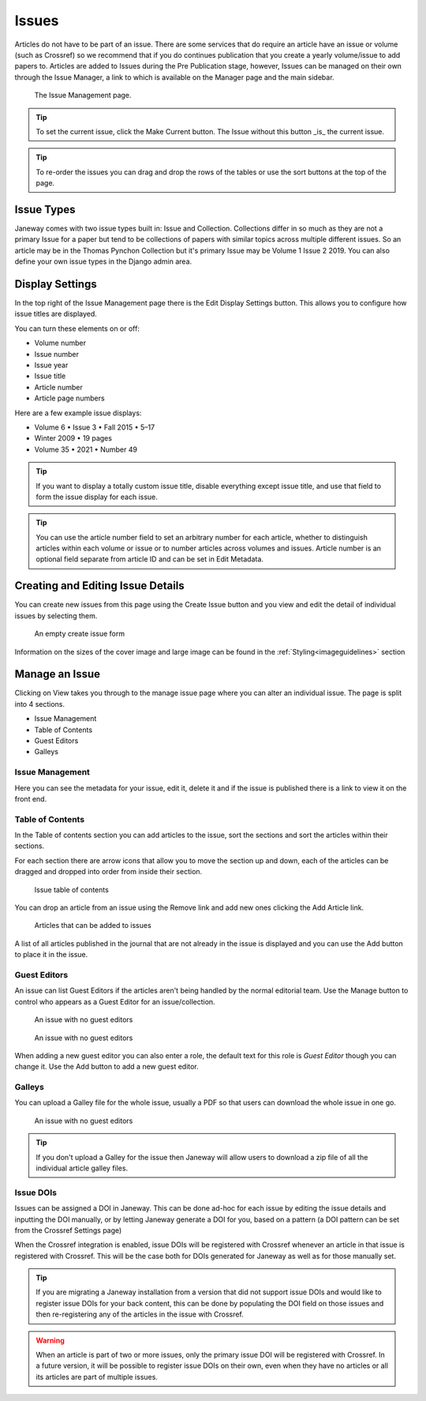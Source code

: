 Issues
======
Articles do not have to be part of an issue. There are some services that do require an article have an issue or volume (such as Crossref) so we recommend that if you do continues publication that you create a yearly volume/issue to add papers to.
Articles are added to Issues during the Pre Publication stage, however, Issues can be managed on their own through the Issue Manager, a link to which is available on the Manager page and the main sidebar.

.. figure:: ../nstatic/issue_management.png

    The Issue Management page.

.. tip::
    To set the current issue, click the Make Current button. The Issue without this button _is_ the current issue.

.. tip::
    To re-order the issues you can drag and drop the rows of the tables or use the sort buttons at the top of the page.

Issue Types
-----------
Janeway comes with two issue types built in: Issue and Collection. Collections differ in so much as they are not a primary Issue for a paper but tend to be collections of papers with similar topics across multiple different issues. So an article may be in the Thomas Pynchon Collection but it's primary Issue may be Volume 1 Issue 2 2019. You can also define your own issue types in the Django admin area.

Display Settings
----------------
In the top right of the Issue Management page there is the Edit Display Settings button. This allows you to configure how issue titles are displayed.

You can turn these elements on or off:

- Volume number
- Issue number
- Issue year
- Issue title
- Article number
- Article page numbers

Here are a few example issue displays:

- Volume 6 • Issue 3 • Fall 2015 • 5–17
- Winter 2009 • 19 pages
- Volume 35 • 2021 • Number 49

.. tip::
    If you want to display a totally custom issue title, disable everything except issue title, and use that field to form the issue display for each issue.

.. tip::
    You can use the article number field to set an arbitrary number for each article, whether to distinguish articles within each volume or issue or to number articles across volumes and issues. Article number is an optional field separate from article ID and can be set in Edit Metadata.

Creating and Editing Issue Details
----------------------------------
You can create new issues from this page using the Create Issue button and you view and edit the detail of individual issues by selecting them.

.. figure:: ../nstatic/create_issue.png

    An empty create issue form

Information on the sizes of the cover image and large image can be found in the :ref:`Styling<imageguidelines>` section

Manage an Issue
---------------
Clicking on View takes you through to the manage issue page where you can alter an individual issue. The page is split into 4 sections.

- Issue Management
- Table of Contents
- Guest Editors
- Galleys

Issue Management
^^^^^^^^^^^^^^^^
Here you can see the metadata for your issue, edit it, delete it and if the issue is published there is a link to view it on the front end.

Table of Contents
^^^^^^^^^^^^^^^^^
In the Table of contents section you can add articles to the issue, sort the sections and sort the articles within their sections.

For each section there are arrow icons that allow you to move the section up and down, each of the articles can be dragged and dropped into order from inside their section.


.. figure:: ../nstatic/issue_table_of_contents.png

    Issue table of contents

You can drop an article from an issue using the Remove link and add new ones clicking the Add Article link.

.. figure:: ../nstatic/issue_articles.png

    Articles that can be added to issues

A list of all articles published in the journal that are not already in the issue is displayed and you can use the Add button to place it in the issue.

Guest Editors
^^^^^^^^^^^^^
An issue can list Guest Editors if the articles aren't being handled by the normal editorial team. Use the Manage button to control who appears as a Guest Editor for an issue/collection.

.. figure:: ../nstatic/empty_guest_editors.png

    An issue with no guest editors

.. figure:: ../nstatic/manage_guest_editors.png

    An issue with no guest editors

When adding a new guest editor you can also enter a role, the default text for this role is *Guest Editor* though you can change it. Use the Add button to add a new guest editor.

Galleys
^^^^^^^
You can upload a Galley file for the whole issue, usually a PDF so that users can download the whole issue in one go.

.. figure:: ../nstatic/issue_galley.png

    An issue with no guest editors

.. tip::
    If you don't upload a Galley for the issue then Janeway will allow users to download a zip file of all the individual article galley files.

Issue DOIs
^^^^^^^^^^

Issues can be assigned a DOI in Janeway. This can be done ad-hoc for each issue by editing the issue details and inputting
the DOI manually, or by letting Janeway generate a DOI for you, based on a pattern (a DOI pattern can be set from the Crossref Settings page)

When the Crossref integration is enabled, issue DOIs will be registered with Crossref whenever an article in that issue is registered with Crossref. This will be the
case both for DOIs generated for Janeway as well as for those manually set.


.. tip::
    If you are migrating a Janeway installation from a version that did not support issue DOIs and would like to register issue DOIs for your
    back content, this can be done by populating the DOI field on those issues and then re-registering any of the articles in the issue with Crossref.

.. warning::
    When an article is part of two or more issues, only the primary issue DOI will be registered with Crossref. In a future version,
    it will be possible to register issue DOIs on their own, even when they have no articles or all its articles are part of multiple issues.
